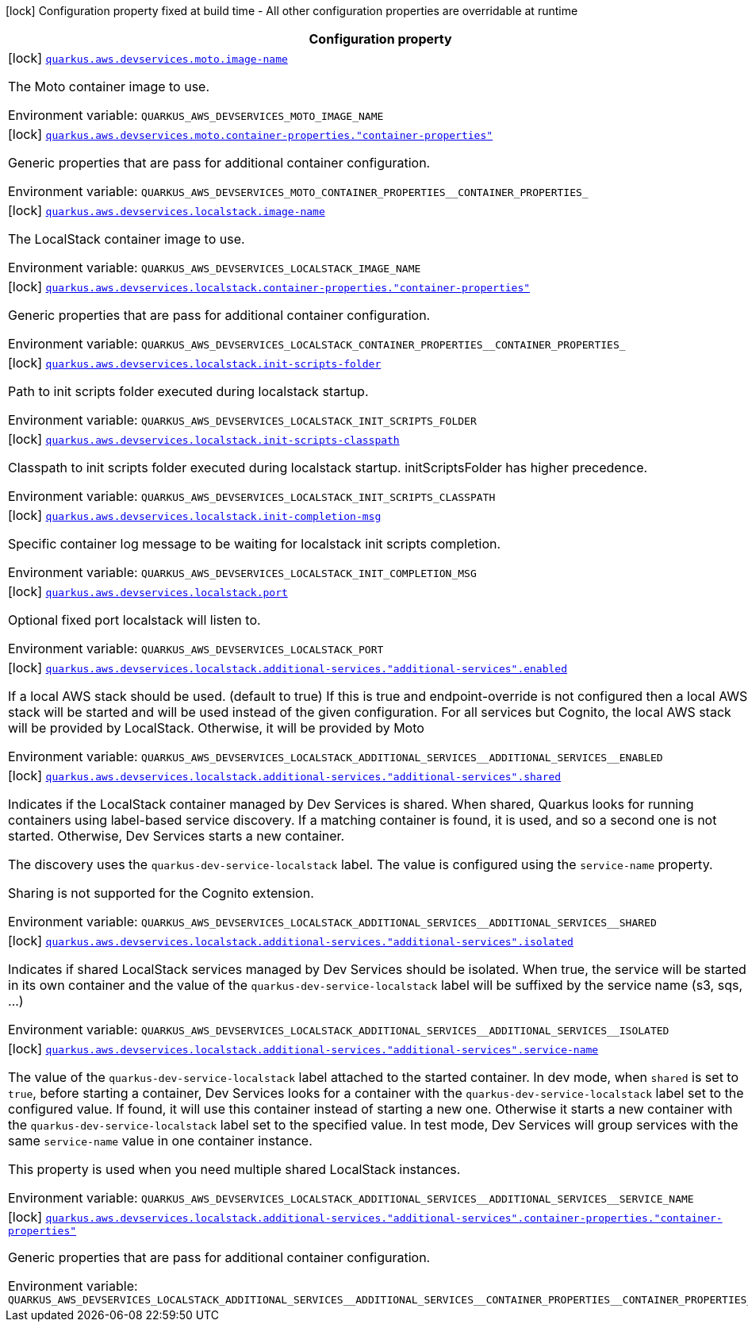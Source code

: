 [.configuration-legend]
icon:lock[title=Fixed at build time] Configuration property fixed at build time - All other configuration properties are overridable at runtime
[.configuration-reference.searchable, cols="80,.^10,.^10"]
|===

h|[.header-title]##Configuration property##
h|Type
h|Default

a|icon:lock[title=Fixed at build time] [[quarkus-amazon_quarkus-aws-devservices-moto-image-name]] [.property-path]##link:#quarkus-amazon_quarkus-aws-devservices-moto-image-name[`quarkus.aws.devservices.moto.image-name`]##
ifdef::add-copy-button-to-config-props[]
config_property_copy_button:+++quarkus.aws.devservices.moto.image-name+++[]
endif::add-copy-button-to-config-props[]


[.description]
--
The Moto container image to use.


ifdef::add-copy-button-to-env-var[]
Environment variable: env_var_with_copy_button:+++QUARKUS_AWS_DEVSERVICES_MOTO_IMAGE_NAME+++[]
endif::add-copy-button-to-env-var[]
ifndef::add-copy-button-to-env-var[]
Environment variable: `+++QUARKUS_AWS_DEVSERVICES_MOTO_IMAGE_NAME+++`
endif::add-copy-button-to-env-var[]
--
|string
|`motoserver/moto`

a|icon:lock[title=Fixed at build time] [[quarkus-amazon_quarkus-aws-devservices-moto-container-properties-container-properties]] [.property-path]##link:#quarkus-amazon_quarkus-aws-devservices-moto-container-properties-container-properties[`quarkus.aws.devservices.moto.container-properties."container-properties"`]##
ifdef::add-copy-button-to-config-props[]
config_property_copy_button:+++quarkus.aws.devservices.moto.container-properties."container-properties"+++[]
endif::add-copy-button-to-config-props[]


[.description]
--
Generic properties that are pass for additional container configuration.


ifdef::add-copy-button-to-env-var[]
Environment variable: env_var_with_copy_button:+++QUARKUS_AWS_DEVSERVICES_MOTO_CONTAINER_PROPERTIES__CONTAINER_PROPERTIES_+++[]
endif::add-copy-button-to-env-var[]
ifndef::add-copy-button-to-env-var[]
Environment variable: `+++QUARKUS_AWS_DEVSERVICES_MOTO_CONTAINER_PROPERTIES__CONTAINER_PROPERTIES_+++`
endif::add-copy-button-to-env-var[]
--
|Map<String,String>
|

a|icon:lock[title=Fixed at build time] [[quarkus-amazon_quarkus-aws-devservices-localstack-image-name]] [.property-path]##link:#quarkus-amazon_quarkus-aws-devservices-localstack-image-name[`quarkus.aws.devservices.localstack.image-name`]##
ifdef::add-copy-button-to-config-props[]
config_property_copy_button:+++quarkus.aws.devservices.localstack.image-name+++[]
endif::add-copy-button-to-config-props[]


[.description]
--
The LocalStack container image to use.


ifdef::add-copy-button-to-env-var[]
Environment variable: env_var_with_copy_button:+++QUARKUS_AWS_DEVSERVICES_LOCALSTACK_IMAGE_NAME+++[]
endif::add-copy-button-to-env-var[]
ifndef::add-copy-button-to-env-var[]
Environment variable: `+++QUARKUS_AWS_DEVSERVICES_LOCALSTACK_IMAGE_NAME+++`
endif::add-copy-button-to-env-var[]
--
|string
|`localstack/localstack:4.8.1`

a|icon:lock[title=Fixed at build time] [[quarkus-amazon_quarkus-aws-devservices-localstack-container-properties-container-properties]] [.property-path]##link:#quarkus-amazon_quarkus-aws-devservices-localstack-container-properties-container-properties[`quarkus.aws.devservices.localstack.container-properties."container-properties"`]##
ifdef::add-copy-button-to-config-props[]
config_property_copy_button:+++quarkus.aws.devservices.localstack.container-properties."container-properties"+++[]
endif::add-copy-button-to-config-props[]


[.description]
--
Generic properties that are pass for additional container configuration.


ifdef::add-copy-button-to-env-var[]
Environment variable: env_var_with_copy_button:+++QUARKUS_AWS_DEVSERVICES_LOCALSTACK_CONTAINER_PROPERTIES__CONTAINER_PROPERTIES_+++[]
endif::add-copy-button-to-env-var[]
ifndef::add-copy-button-to-env-var[]
Environment variable: `+++QUARKUS_AWS_DEVSERVICES_LOCALSTACK_CONTAINER_PROPERTIES__CONTAINER_PROPERTIES_+++`
endif::add-copy-button-to-env-var[]
--
|Map<String,String>
|

a|icon:lock[title=Fixed at build time] [[quarkus-amazon_quarkus-aws-devservices-localstack-init-scripts-folder]] [.property-path]##link:#quarkus-amazon_quarkus-aws-devservices-localstack-init-scripts-folder[`quarkus.aws.devservices.localstack.init-scripts-folder`]##
ifdef::add-copy-button-to-config-props[]
config_property_copy_button:+++quarkus.aws.devservices.localstack.init-scripts-folder+++[]
endif::add-copy-button-to-config-props[]


[.description]
--
Path to init scripts folder executed during localstack startup.


ifdef::add-copy-button-to-env-var[]
Environment variable: env_var_with_copy_button:+++QUARKUS_AWS_DEVSERVICES_LOCALSTACK_INIT_SCRIPTS_FOLDER+++[]
endif::add-copy-button-to-env-var[]
ifndef::add-copy-button-to-env-var[]
Environment variable: `+++QUARKUS_AWS_DEVSERVICES_LOCALSTACK_INIT_SCRIPTS_FOLDER+++`
endif::add-copy-button-to-env-var[]
--
|string
|

a|icon:lock[title=Fixed at build time] [[quarkus-amazon_quarkus-aws-devservices-localstack-init-scripts-classpath]] [.property-path]##link:#quarkus-amazon_quarkus-aws-devservices-localstack-init-scripts-classpath[`quarkus.aws.devservices.localstack.init-scripts-classpath`]##
ifdef::add-copy-button-to-config-props[]
config_property_copy_button:+++quarkus.aws.devservices.localstack.init-scripts-classpath+++[]
endif::add-copy-button-to-config-props[]


[.description]
--
Classpath to init scripts folder executed during localstack startup. initScriptsFolder has higher precedence.


ifdef::add-copy-button-to-env-var[]
Environment variable: env_var_with_copy_button:+++QUARKUS_AWS_DEVSERVICES_LOCALSTACK_INIT_SCRIPTS_CLASSPATH+++[]
endif::add-copy-button-to-env-var[]
ifndef::add-copy-button-to-env-var[]
Environment variable: `+++QUARKUS_AWS_DEVSERVICES_LOCALSTACK_INIT_SCRIPTS_CLASSPATH+++`
endif::add-copy-button-to-env-var[]
--
|string
|

a|icon:lock[title=Fixed at build time] [[quarkus-amazon_quarkus-aws-devservices-localstack-init-completion-msg]] [.property-path]##link:#quarkus-amazon_quarkus-aws-devservices-localstack-init-completion-msg[`quarkus.aws.devservices.localstack.init-completion-msg`]##
ifdef::add-copy-button-to-config-props[]
config_property_copy_button:+++quarkus.aws.devservices.localstack.init-completion-msg+++[]
endif::add-copy-button-to-config-props[]


[.description]
--
Specific container log message to be waiting for localstack init scripts completion.


ifdef::add-copy-button-to-env-var[]
Environment variable: env_var_with_copy_button:+++QUARKUS_AWS_DEVSERVICES_LOCALSTACK_INIT_COMPLETION_MSG+++[]
endif::add-copy-button-to-env-var[]
ifndef::add-copy-button-to-env-var[]
Environment variable: `+++QUARKUS_AWS_DEVSERVICES_LOCALSTACK_INIT_COMPLETION_MSG+++`
endif::add-copy-button-to-env-var[]
--
|string
|

a|icon:lock[title=Fixed at build time] [[quarkus-amazon_quarkus-aws-devservices-localstack-port]] [.property-path]##link:#quarkus-amazon_quarkus-aws-devservices-localstack-port[`quarkus.aws.devservices.localstack.port`]##
ifdef::add-copy-button-to-config-props[]
config_property_copy_button:+++quarkus.aws.devservices.localstack.port+++[]
endif::add-copy-button-to-config-props[]


[.description]
--
Optional fixed port localstack will listen to.


ifdef::add-copy-button-to-env-var[]
Environment variable: env_var_with_copy_button:+++QUARKUS_AWS_DEVSERVICES_LOCALSTACK_PORT+++[]
endif::add-copy-button-to-env-var[]
ifndef::add-copy-button-to-env-var[]
Environment variable: `+++QUARKUS_AWS_DEVSERVICES_LOCALSTACK_PORT+++`
endif::add-copy-button-to-env-var[]
--
|int
|

a|icon:lock[title=Fixed at build time] [[quarkus-amazon_quarkus-aws-devservices-localstack-additional-services-additional-services-enabled]] [.property-path]##link:#quarkus-amazon_quarkus-aws-devservices-localstack-additional-services-additional-services-enabled[`quarkus.aws.devservices.localstack.additional-services."additional-services".enabled`]##
ifdef::add-copy-button-to-config-props[]
config_property_copy_button:+++quarkus.aws.devservices.localstack.additional-services."additional-services".enabled+++[]
endif::add-copy-button-to-config-props[]


[.description]
--
If a local AWS stack should be used. (default to true) If this is true and endpoint-override is not configured then a local AWS stack will be started and will be used instead of the given configuration. For all services but Cognito, the local AWS stack will be provided by LocalStack. Otherwise, it will be provided by Moto


ifdef::add-copy-button-to-env-var[]
Environment variable: env_var_with_copy_button:+++QUARKUS_AWS_DEVSERVICES_LOCALSTACK_ADDITIONAL_SERVICES__ADDITIONAL_SERVICES__ENABLED+++[]
endif::add-copy-button-to-env-var[]
ifndef::add-copy-button-to-env-var[]
Environment variable: `+++QUARKUS_AWS_DEVSERVICES_LOCALSTACK_ADDITIONAL_SERVICES__ADDITIONAL_SERVICES__ENABLED+++`
endif::add-copy-button-to-env-var[]
--
|boolean
|

a|icon:lock[title=Fixed at build time] [[quarkus-amazon_quarkus-aws-devservices-localstack-additional-services-additional-services-shared]] [.property-path]##link:#quarkus-amazon_quarkus-aws-devservices-localstack-additional-services-additional-services-shared[`quarkus.aws.devservices.localstack.additional-services."additional-services".shared`]##
ifdef::add-copy-button-to-config-props[]
config_property_copy_button:+++quarkus.aws.devservices.localstack.additional-services."additional-services".shared+++[]
endif::add-copy-button-to-config-props[]


[.description]
--
Indicates if the LocalStack container managed by Dev Services is shared. When shared, Quarkus looks for running containers using label-based service discovery. If a matching container is found, it is used, and so a second one is not started. Otherwise, Dev Services starts a new container.

The discovery uses the `quarkus-dev-service-localstack` label. The value is configured using the `service-name` property.

Sharing is not supported for the Cognito extension.


ifdef::add-copy-button-to-env-var[]
Environment variable: env_var_with_copy_button:+++QUARKUS_AWS_DEVSERVICES_LOCALSTACK_ADDITIONAL_SERVICES__ADDITIONAL_SERVICES__SHARED+++[]
endif::add-copy-button-to-env-var[]
ifndef::add-copy-button-to-env-var[]
Environment variable: `+++QUARKUS_AWS_DEVSERVICES_LOCALSTACK_ADDITIONAL_SERVICES__ADDITIONAL_SERVICES__SHARED+++`
endif::add-copy-button-to-env-var[]
--
|boolean
|`false`

a|icon:lock[title=Fixed at build time] [[quarkus-amazon_quarkus-aws-devservices-localstack-additional-services-additional-services-isolated]] [.property-path]##link:#quarkus-amazon_quarkus-aws-devservices-localstack-additional-services-additional-services-isolated[`quarkus.aws.devservices.localstack.additional-services."additional-services".isolated`]##
ifdef::add-copy-button-to-config-props[]
config_property_copy_button:+++quarkus.aws.devservices.localstack.additional-services."additional-services".isolated+++[]
endif::add-copy-button-to-config-props[]


[.description]
--
Indicates if shared LocalStack services managed by Dev Services should be isolated. When true, the service will be started in its own container and the value of the `quarkus-dev-service-localstack` label will be suffixed by the service name (s3, sqs, ...)


ifdef::add-copy-button-to-env-var[]
Environment variable: env_var_with_copy_button:+++QUARKUS_AWS_DEVSERVICES_LOCALSTACK_ADDITIONAL_SERVICES__ADDITIONAL_SERVICES__ISOLATED+++[]
endif::add-copy-button-to-env-var[]
ifndef::add-copy-button-to-env-var[]
Environment variable: `+++QUARKUS_AWS_DEVSERVICES_LOCALSTACK_ADDITIONAL_SERVICES__ADDITIONAL_SERVICES__ISOLATED+++`
endif::add-copy-button-to-env-var[]
--
|boolean
|`true`

a|icon:lock[title=Fixed at build time] [[quarkus-amazon_quarkus-aws-devservices-localstack-additional-services-additional-services-service-name]] [.property-path]##link:#quarkus-amazon_quarkus-aws-devservices-localstack-additional-services-additional-services-service-name[`quarkus.aws.devservices.localstack.additional-services."additional-services".service-name`]##
ifdef::add-copy-button-to-config-props[]
config_property_copy_button:+++quarkus.aws.devservices.localstack.additional-services."additional-services".service-name+++[]
endif::add-copy-button-to-config-props[]


[.description]
--
The value of the `quarkus-dev-service-localstack` label attached to the started container. In dev mode, when `shared` is set to `true`, before starting a container, Dev Services looks for a container with the `quarkus-dev-service-localstack` label set to the configured value. If found, it will use this container instead of starting a new one. Otherwise it starts a new container with the `quarkus-dev-service-localstack` label set to the specified value. In test mode, Dev Services will group services with the same `service-name` value in one container instance.

This property is used when you need multiple shared LocalStack instances.


ifdef::add-copy-button-to-env-var[]
Environment variable: env_var_with_copy_button:+++QUARKUS_AWS_DEVSERVICES_LOCALSTACK_ADDITIONAL_SERVICES__ADDITIONAL_SERVICES__SERVICE_NAME+++[]
endif::add-copy-button-to-env-var[]
ifndef::add-copy-button-to-env-var[]
Environment variable: `+++QUARKUS_AWS_DEVSERVICES_LOCALSTACK_ADDITIONAL_SERVICES__ADDITIONAL_SERVICES__SERVICE_NAME+++`
endif::add-copy-button-to-env-var[]
--
|string
|`localstack`

a|icon:lock[title=Fixed at build time] [[quarkus-amazon_quarkus-aws-devservices-localstack-additional-services-additional-services-container-properties-container-properties]] [.property-path]##link:#quarkus-amazon_quarkus-aws-devservices-localstack-additional-services-additional-services-container-properties-container-properties[`quarkus.aws.devservices.localstack.additional-services."additional-services".container-properties."container-properties"`]##
ifdef::add-copy-button-to-config-props[]
config_property_copy_button:+++quarkus.aws.devservices.localstack.additional-services."additional-services".container-properties."container-properties"+++[]
endif::add-copy-button-to-config-props[]


[.description]
--
Generic properties that are pass for additional container configuration.


ifdef::add-copy-button-to-env-var[]
Environment variable: env_var_with_copy_button:+++QUARKUS_AWS_DEVSERVICES_LOCALSTACK_ADDITIONAL_SERVICES__ADDITIONAL_SERVICES__CONTAINER_PROPERTIES__CONTAINER_PROPERTIES_+++[]
endif::add-copy-button-to-env-var[]
ifndef::add-copy-button-to-env-var[]
Environment variable: `+++QUARKUS_AWS_DEVSERVICES_LOCALSTACK_ADDITIONAL_SERVICES__ADDITIONAL_SERVICES__CONTAINER_PROPERTIES__CONTAINER_PROPERTIES_+++`
endif::add-copy-button-to-env-var[]
--
|Map<String,String>
|

|===

